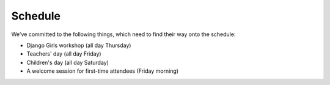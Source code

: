 Schedule
========

We've committed to the following things, which need to find their way onto the
schedule:

- Django Girls workshop (all day Thursday)
- Teachers' day (all day Friday)
- Children's day (all day Saturday)
- A welcome session for first-time attendees (Friday morning)
